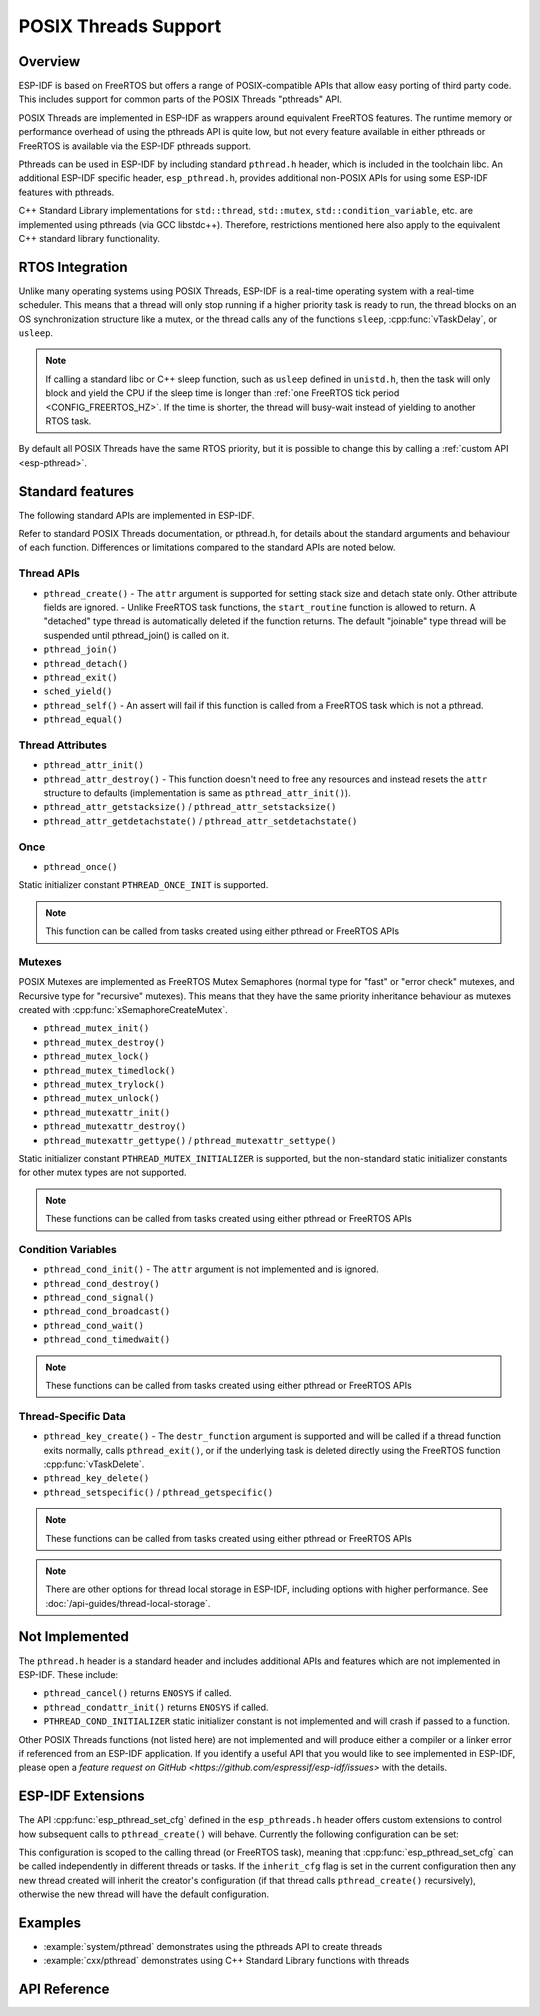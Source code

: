 POSIX Threads Support
=====================

Overview
--------

ESP-IDF is based on FreeRTOS but offers a range of POSIX-compatible APIs that allow easy porting of third party code. This includes support for common parts of the POSIX Threads "pthreads" API.

POSIX Threads are implemented in ESP-IDF as wrappers around equivalent FreeRTOS features. The runtime memory or performance overhead of using the pthreads API is quite low, but not every feature available in either pthreads or FreeRTOS is available via the ESP-IDF pthreads support.

Pthreads can be used in ESP-IDF by including standard ``pthread.h`` header, which is included in the toolchain libc. An additional ESP-IDF specific header, ``esp_pthread.h``, provides additional non-POSIX APIs for using some ESP-IDF features with pthreads.

C++ Standard Library implementations for ``std::thread``, ``std::mutex``, ``std::condition_variable``, etc. are implemented using pthreads (via GCC libstdc++). Therefore, restrictions mentioned here also apply to the equivalent C++ standard library functionality.

RTOS Integration
----------------

Unlike many operating systems using POSIX Threads, ESP-IDF is a real-time operating system with a real-time scheduler. This means that a thread will only stop running if a higher priority task is ready to run, the thread blocks on an OS synchronization structure like a mutex, or the thread calls any of the functions ``sleep``, :cpp:func:`vTaskDelay`, or ``usleep``.

.. note::

   If calling a standard libc or C++ sleep function, such as ``usleep`` defined in ``unistd.h``, then the task will only block and yield the CPU if the sleep time is longer than :ref:`one FreeRTOS tick period <CONFIG_FREERTOS_HZ>`. If the time is shorter, the thread will busy-wait instead of yielding to another RTOS task.

By default all POSIX Threads have the same RTOS priority, but it is possible to change this by calling a :ref:`custom API <esp-pthread>`.

Standard features
-----------------

The following standard APIs are implemented in ESP-IDF.

Refer to standard POSIX Threads documentation, or pthread.h, for details about the standard arguments and behaviour of each function. Differences or limitations compared to the standard APIs are noted below.

Thread APIs
^^^^^^^^^^^

* ``pthread_create()``
  - The ``attr`` argument is supported for setting stack size and detach state only. Other attribute fields are ignored.
  - Unlike FreeRTOS task functions, the ``start_routine`` function is allowed to return. A "detached" type thread is automatically deleted if the function returns. The default "joinable" type thread will be suspended until pthread_join() is called on it.
* ``pthread_join()``
* ``pthread_detach()``
* ``pthread_exit()``
* ``sched_yield()``
* ``pthread_self()``
  - An assert will fail if this function is called from a FreeRTOS task which is not a pthread.
* ``pthread_equal()``

Thread Attributes
^^^^^^^^^^^^^^^^^

* ``pthread_attr_init()``
* ``pthread_attr_destroy()``
  - This function doesn't need to free any resources and instead resets the ``attr`` structure to defaults (implementation is same as ``pthread_attr_init()``).
* ``pthread_attr_getstacksize()`` / ``pthread_attr_setstacksize()``
* ``pthread_attr_getdetachstate()`` / ``pthread_attr_setdetachstate()``

Once
^^^^

* ``pthread_once()``

Static initializer constant ``PTHREAD_ONCE_INIT`` is supported.

.. note:: This function can be called from tasks created using either pthread or FreeRTOS APIs

Mutexes
^^^^^^^

POSIX Mutexes are implemented as FreeRTOS Mutex Semaphores (normal type for "fast" or "error check" mutexes, and Recursive type for "recursive" mutexes). This means that they have the same priority inheritance behaviour as mutexes created with :cpp:func:`xSemaphoreCreateMutex`.

* ``pthread_mutex_init()``
* ``pthread_mutex_destroy()``
* ``pthread_mutex_lock()``
* ``pthread_mutex_timedlock()``
* ``pthread_mutex_trylock()``
* ``pthread_mutex_unlock()``
* ``pthread_mutexattr_init()``
* ``pthread_mutexattr_destroy()``
* ``pthread_mutexattr_gettype()`` / ``pthread_mutexattr_settype()``

Static initializer constant ``PTHREAD_MUTEX_INITIALIZER`` is supported, but the non-standard static initializer constants for other mutex types are not supported.

.. note:: These functions can be called from tasks created using either pthread or FreeRTOS APIs

Condition Variables
^^^^^^^^^^^^^^^^^^^

* ``pthread_cond_init()``
  - The ``attr`` argument is not implemented and is ignored.
* ``pthread_cond_destroy()``
* ``pthread_cond_signal()``
* ``pthread_cond_broadcast()``
* ``pthread_cond_wait()``
* ``pthread_cond_timedwait()``

.. note:: These functions can be called from tasks created using either pthread or FreeRTOS APIs

Thread-Specific Data
^^^^^^^^^^^^^^^^^^^^

* ``pthread_key_create()``
  - The ``destr_function`` argument is supported and will be called if a thread function exits normally, calls ``pthread_exit()``, or if the underlying task is deleted directly using the FreeRTOS function :cpp:func:`vTaskDelete`.
* ``pthread_key_delete()``
* ``pthread_setspecific()`` / ``pthread_getspecific()``

.. note:: These functions can be called from tasks created using either pthread or FreeRTOS APIs

.. note:: There are other options for thread local storage in ESP-IDF, including options with higher performance. See :doc:`/api-guides/thread-local-storage`.

Not Implemented
---------------

The ``pthread.h`` header is a standard header and includes additional APIs and features which are not implemented in ESP-IDF. These include:

* ``pthread_cancel()`` returns ``ENOSYS`` if called.
* ``pthread_condattr_init()`` returns ``ENOSYS`` if called.
* ``PTHREAD_COND_INITIALIZER`` static initializer constant is not implemented and will crash if passed to a function.

Other POSIX Threads functions (not listed here) are not implemented and will produce either a compiler or a linker error if referenced from an ESP-IDF application. If you identify a useful API that you would like to see implemented in ESP-IDF, please open a `feature request on GitHub <https://github.com/espressif/esp-idf/issues>` with the details.

.. _esp-pthread:

ESP-IDF Extensions
------------------

The API :cpp:func:`esp_pthread_set_cfg` defined in the ``esp_pthreads.h`` header offers custom extensions to control how subsequent calls to ``pthread_create()`` will behave. Currently the following configuration can be set:

.. list::
  - Default stack size of new threads, if not specified when calling ``pthread_create()`` (overrides :ref:`CONFIG_PTHREAD_TASK_STACK_SIZE_DEFAULT`).
  - RTOS priority of new threads (overrides :ref:`CONFIG_PTHREAD_TASK_PRIO_DEFAULT`).
  :not CONFIG_FREERTOS_UNICORE: - Core affinity / core pinning of new threads (overrides :ref:`CONFIG_PTHREAD_TASK_CORE_DEFAULT`).
  - FreeRTOS task name for new threads (overrides :ref:`CONFIG_PTHREAD_TASK_NAME_DEFAULT`)

This configuration is scoped to the calling thread (or FreeRTOS task), meaning that :cpp:func:`esp_pthread_set_cfg` can be called independently in different threads or tasks. If the ``inherit_cfg`` flag is set in the current configuration then any new thread created will inherit the creator's configuration (if that thread calls ``pthread_create()`` recursively), otherwise the new thread will have the default configuration.

Examples
--------

- :example:`system/pthread` demonstrates using the pthreads API to create threads
- :example:`cxx/pthread` demonstrates using C++ Standard Library functions with threads


API Reference
-------------

.. include-build-file:: inc/esp_pthread.inc

